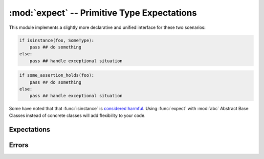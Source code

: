 ==============================================
 :mod:`expect` -- Primitive Type Expectations
==============================================

.. module:: expect
   :synopsis: Very primitive type checking.

This module implements a slightly more declarative and unified
interface for these two scenarios:

.. code-block:: python

   if isinstance(foo, SomeType):
       pass ## do something
   else:
       pass ## handle exceptional situation

.. code-block:: python

   if some_assertion_holds(foo):
       pass ## do something
   else:
       pass ## handle exceptional situation

Some have noted that that :func:`isinstance` is `considered harmful`_.
Using :func:`expect` with :mod:`abc` Abstract Base Classes instead of
concrete classes will add flexibility to your code.

.. _`considered harmful`: http://www.canonical.org/~kragen/isinstance/

.. doctest::

   >>> from md.expect import *

Expectations
------------

.. function:: expect(obj, interface, cast=None)

   Declare the expectation that ``obj`` conforms to ``interface`` and
   return ``obj`` if it does.  If it does not and ``cast`` is given,
   return ``cast(obj)``; otherwise raise an :exc:`UnexpectedType`
   exception.  The ``interface`` may be a type, tuple of types, or a
   :class:`Callable` that must return ``True`` or ``False`` when
   ``interface(obj)`` is called.

   The two required arguments of this operation are intentionally
   similar to :func:`adapt` of `PEP-246`_.  This is to make it easy to
   use as a primitive for type-checking libraries that consume
   `function annotations`_.

   .. doctest::

      >>> from numbers import Number

      >>> expect(1, Number)
      1

      >>> expect("6F", Number)
      Traceback (most recent call last):
      ...
      UnexpectedType: expected Number, not <str '6F'>

      >>> expect("6F", Number, lambda hex: int(hex, 16))
      111

.. _`PEP-246`: http://www.python.org/dev/peps/pep-0246/
.. _`function annotations`: http://www.python.org/dev/peps/pep-3107/

.. function:: meets_expectation(obj, interface)

   Return ``True`` if ``expect(obj, interface)`` would succeed,
   ``False`` otherwise.  No exception is raised.

   .. doctest::

      >>> meets_expectation(1, Number)
      True

      >>> meets_expectation("6F", Number)
      False

.. function:: is_expectable(interface)

   Return ``True`` if ``interface`` is a suitable second argument to
   :func:`expect`.

   .. doctest::

      >>> is_expectable(basestring)
      True

      >>> is_expectable('foo')
      False

Errors
------

.. exception:: UnexpectedType(value, interface, *args)

   This subclass of :class:`TypeError` is raised when :func:`expect`
   fails.  It is guaranteed to have two additional properties defined:
   ``value`` and ``interface``, which were the first two arguments to
   :func:`expect`.

   .. doctest::

      >>> try:
      ...     print expect("6F", Number)
      ... except UnexpectedType as exc:
      ...     print 'Caught exception', exc.value, exc.interface
      Caught exception 6F <class 'numbers.Number'>

